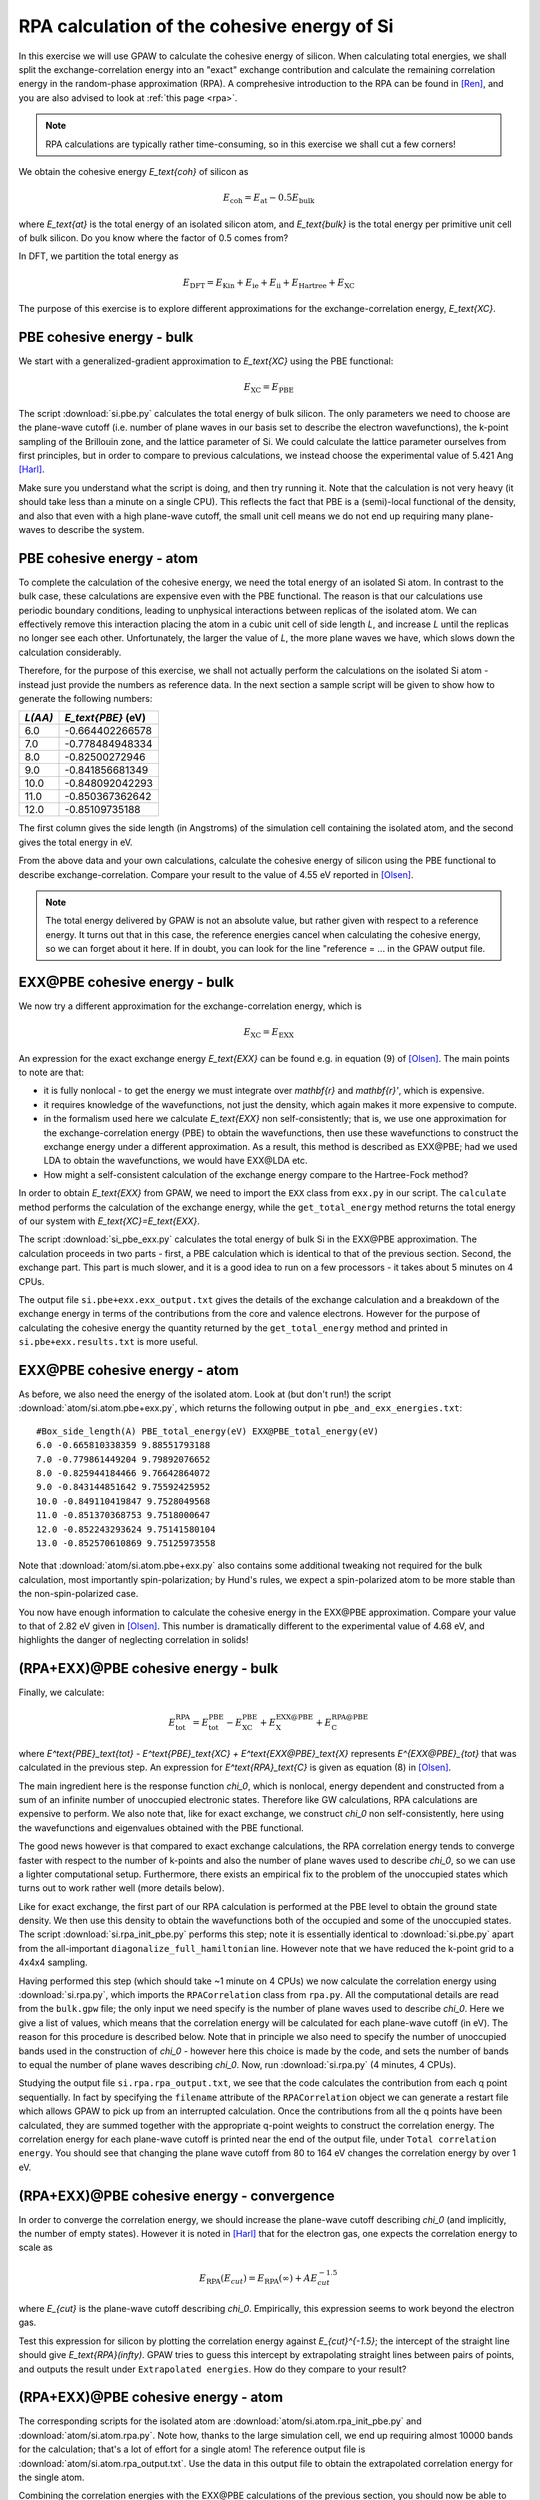.. _exercise rpa:

============================================
RPA calculation of the cohesive energy of Si
============================================

In this exercise we will use GPAW to calculate the cohesive energy of
silicon.  When calculating total energies, we shall split the
exchange-correlation energy into an "exact" exchange contribution and
calculate the remaining correlation energy in the random-phase
approximation (RPA).  A comprehesive introduction to the RPA can be
found in [Ren]_, and you are also advised to look at :ref:`this page <rpa>`.

.. note::

    RPA calculations are typically rather time-consuming, so in
    this exercise we shall cut a few corners!

We obtain the cohesive energy `E_\text{coh}` of silicon as

.. math::

   E_\text{coh} = E_\text{at} - 0.5 E_\text{bulk}

where `E_\text{at}` is the total energy of an isolated silicon atom, and
`E_\text{bulk}` is the total energy per primitive unit cell of bulk silicon.
Do you know where the factor of 0.5 comes from?

In DFT, we partition the total energy as

.. math::

   E_\text{DFT} = E_\text{Kin} + E_\text{ie} + E_\text{ii} + E_\text{Hartree} + E_\text{XC}

The purpose of this exercise is to explore different approximations for
the exchange-correlation energy, `E_\text{XC}`.


PBE cohesive energy - bulk
==========================

We start with a generalized-gradient approximation to `E_\text{XC}` using the
PBE functional:

.. math::

   E_\text{XC} = E_\text{PBE}

The script :download:`si.pbe.py` calculates the total
energy of bulk silicon. The only parameters we need to choose are the
plane-wave cutoff (i.e. number of plane waves in our basis set to describe
the electron wavefunctions), the k-point sampling of the Brillouin zone,
and the lattice parameter of Si.  We could calculate the
lattice parameter ourselves from first principles, but in order to compare
to previous calculations, we instead choose the experimental value of
5.421 Ang [Harl]_.

Make sure you understand what the script is doing, and then try running
it.  Note that the calculation is not very heavy (it should take less
than a minute on a single CPU).  This reflects the fact that PBE is
a (semi)-local functional of the density, and also that even with
a high plane-wave cutoff, the small unit cell means we do not end up
requiring many plane-waves to describe the system.


PBE cohesive energy - atom
==========================

To complete the calculation of the cohesive energy, we need the
total energy of an isolated Si atom.  In contrast to the bulk case,
these calculations are expensive even with the PBE functional.  The
reason is that our calculations use periodic boundary conditions, leading
to unphysical interactions between replicas of the isolated atom.  We can
effectively remove this interaction placing the atom in a cubic unit cell of
side length `L`, and increase `L` until the replicas no longer see each other.
Unfortunately, the larger the value of `L`, the more plane waves we have,
which slows down the calculation considerably.

Therefore, for the purpose of this exercise, we shall not actually perform the
calculations on the isolated Si atom - instead just provide the numbers as
reference data.  In the next section a sample script will be given to show how to
generate the following numbers:

========  ===================
`L(\AA)`  `E_\text{PBE}` (eV)
========  ===================
6.0       -0.664402266578
7.0       -0.778484948334
8.0       -0.82500272946
9.0       -0.841856681349
10.0      -0.848092042293
11.0      -0.850367362642
12.0      -0.85109735188
========  ===================

The first column gives the side length (in Angstroms) of the simulation cell
containing the isolated atom, and the second gives the total
energy in eV.

From the above data and your own calculations, calculate the cohesive energy
of silicon using the PBE functional to describe exchange-correlation.
Compare your result to the value of 4.55 eV reported in
[Olsen]_.

.. note::

    The total energy delivered by GPAW is not an absolute value, but rather
    given with respect to a
    reference energy. It turns out that in this case, the reference
    energies cancel when calculating the cohesive energy, so we can forget
    about it here.  If in doubt, you can look for the line
    "reference = ...  in the GPAW output file.


EXX\@PBE cohesive energy - bulk
===============================

We now try a different approximation for the exchange-correlation energy,
which is

.. math::
  E_\text{XC} = E_\text{EXX}

An expression for the exact exchange energy `E_\text{EXX}` can be found e.g. in
equation (9) of [Olsen]_.  The main points to note are that:

* it is fully nonlocal - to get the energy we must integrate over `\mathbf{r}`
  and `\mathbf{r}'`, which is expensive.

* it requires knowledge of the wavefunctions, not just
  the density, which again makes it more expensive to compute.

* in the formalism used here we calculate `E_\text{EXX}` non self-consistently;
  that is, we use one approximation for the exchange-correlation energy
  (PBE) to obtain the wavefunctions, then use these wavefunctions to
  construct the exchange energy under a different
  approximation.  As a result, this method is described as EXX\@PBE; had we
  used LDA to obtain the wavefunctions, we would have EXX\@LDA etc.

* How might a self-consistent calculation of the exchange energy compare
  to the Hartree-Fock method?

In order to obtain `E_\text{EXX}` from GPAW, we need to import the ``EXX`` class
from ``exx.py`` in our script.  The ``calculate`` method performs the
calculation of the exchange energy, while the ``get_total_energy`` method
returns the total energy of our system with `E_\text{XC}=E_\text{EXX}`.

The script :download:`si_pbe_exx.py` calculates the total
energy of bulk Si in the EXX\@PBE approximation.  The calculation
proceeds in two parts - first, a PBE calculation which is identical
to that of the previous section.  Second, the exchange
part.  This part is much slower, and it is a good idea to run on a few
processors - it takes about 5 minutes on 4 CPUs.

The output file ``si.pbe+exx.exx_output.txt`` gives the details of the exchange
calculation and a breakdown of the exchange energy in terms of the
contributions from the core and valence electrons.  However for the purpose
of calculating the cohesive energy the quantity returned by the
``get_total_energy`` method and printed in ``si.pbe+exx.results.txt`` is more useful.


EXX\@PBE cohesive energy - atom
===============================

As before, we also need the energy of the isolated atom.  Look at (but don't
run!) the script :download:`atom/si.atom.pbe+exx.py`, which returns the
following output in ``pbe_and_exx_energies.txt``::

  #Box_side_length(A) PBE_total_energy(eV) EXX@PBE_total_energy(eV)
  6.0 -0.665810338359 9.88551793188
  7.0 -0.779861449204 9.79892076652
  8.0 -0.825944184466 9.76642864072
  9.0 -0.843144851642 9.75592425952
  10.0 -0.849110419847 9.7528049568
  11.0 -0.851370368753 9.7518000647
  12.0 -0.852243293624 9.75141580104
  13.0 -0.852570610869 9.75125973558

Note that :download:`atom/si.atom.pbe+exx.py` also contains
some additional tweaking not required for the bulk calculation,
most importantly spin-polarization; by Hund's
rules, we expect a spin-polarized atom to be more stable than the
non-spin-polarized case.

You now have enough information to calculate the cohesive energy in
the EXX\@PBE approximation.  Compare your value to that of 2.82 eV given in
[Olsen]_.  This number is dramatically different to
the experimental value of 4.68 eV, and highlights the danger of
neglecting correlation in solids!


(RPA+EXX)\@PBE cohesive energy - bulk
=====================================

Finally, we calculate:

.. math::
  E^\text{RPA}_\text{tot} = E^\text{PBE}_\text{tot} - E^\text{PBE}_\text{XC} + E^\text{EXX@PBE}_\text{X} + E^\text{RPA@PBE}_\text{C}

where `E^\text{PBE}_\text{tot} - E^\text{PBE}_\text{XC} + E^\text{EXX@PBE}_\text{X}`
represents `E^{EXX@PBE}_{tot}` that was calculated in the previous step. An
expression for `E^\text{RPA}_\text{C}` is given as equation (8) in [Olsen]_.

The main ingredient here is the response function `\chi_0`, which is nonlocal,
energy dependent and constructed from a sum of an infinite number of
unoccupied electronic states.  Therefore like GW calculations, RPA
calculations are expensive to perform.  We also note that, like for exact
exchange, we construct `\chi_0` non self-consistently, here using the
wavefunctions and eigenvalues obtained with the PBE functional.

The good news however is that compared to exact exchange calculations,
the RPA correlation energy tends to converge faster with respect to the number
of k-points and also the number of plane waves used to describe `\chi_0`, so we
can use a lighter computational setup.
Furthermore, there exists an empirical fix to the problem of the unoccupied
states which turns out to work rather well (more details below).

Like for exact exchange, the first part of our RPA calculation is performed
at the PBE level to obtain the ground state density.  We then use this density
to obtain the wavefunctions both of the occupied and some of the unoccupied
states.  The script :download:`si.rpa_init_pbe.py` performs
this step; note it is essentially identical to
:download:`si.pbe.py` apart from the all-important
``diagonalize_full_hamiltonian`` line.  However note that we have reduced
the k-point grid to a 4x4x4 sampling.

Having performed this step (which should take ~1 minute on 4 CPUs) we now
calculate the correlation energy using :download:`si.rpa.py`,
which imports the ``RPACorrelation`` class from ``rpa.py``.  All the
computational details are read from the ``bulk.gpw`` file; the only input
we need specify is the number of plane waves used to describe `\chi_0`.
Here we give a list of values, which means that the correlation energy
will be calculated for each plane-wave cutoff (in eV).  The reason for
this procedure is described below.  Note that in principle we also need
to specify the number of unoccupied bands used in the construction of
`\chi_0` - however here this choice is made by the code,
and sets the number of bands to equal the number of plane waves describing `\chi_0`.
Now, run :download:`si.rpa.py` (4 minutes, 4 CPUs).

Studying the output file ``si.rpa.rpa_output.txt``, we see that the code calculates
the contribution from each q point sequentially.  In fact by specifying the
``filename`` attribute of the ``RPACorrelation`` object we can generate a
restart file which allows GPAW to pick up from an interrupted calculation.
Once the contributions from all the q points have been calculated, they are
summed together with the appropriate q-point weights to construct the
correlation energy.  The correlation energy for each plane-wave cutoff is
printed near the end of the output file, under ``Total correlation energy``.
You should see that changing the plane wave cutoff from 80 to 164 eV changes
the correlation energy by over 1 eV.


(RPA+EXX)\@PBE cohesive energy - convergence
============================================

In order to converge the correlation energy, we should increase the plane-wave
cutoff describing `\chi_0` (and implicitly, the number of empty states).
However it is noted in [Harl]_ that for the electron
gas, one expects the correlation energy to scale as

.. math::
  E_\text{RPA}(E_{cut}) = E_\text{RPA}(\infty) + A E_{cut}^{-1.5}

where `E_{cut}` is the plane-wave cutoff describing `\chi_0`.  Empirically, this
expression seems to work beyond the electron gas.

Test this expression for silicon by plotting the correlation energy against
`E_{cut}^{-1.5}`; the intercept of the straight line should give
`E_\text{RPA}(\infty)`.  GPAW tries to guess this intercept by extrapolating
straight lines between pairs of points, and outputs the result under
``Extrapolated energies``.  How do they compare to your result?


(RPA+EXX)\@PBE cohesive energy - atom
=====================================

The corresponding scripts for the isolated atom are
:download:`atom/si.atom.rpa_init_pbe.py` and
:download:`atom/si.atom.rpa.py`. Note how, thanks to the large simulation
cell, we end up requiring almost  10000 bands for the calculation; that's a
lot of effort for a single atom!   The reference output file is
:download:`atom/si.atom.rpa_output.txt`.  Use the  data in this output file
to obtain the extrapolated correlation energy  for the single atom.

Combining the correlation energies with the EXX\@PBE calculations of the
previous section, you should now be able to calculate the cohesive energy
of silicon using exact exchange and the RPA correlation energy.

* Compare the result of using the extrapolated correlation energies with that
  at a fixed cutoff of 164 eV.

* Compare your value to that of 4.32 eV given in [Olsen]_
  and the experimental value, 4.68 eV.


Conclusions
===========

After all that work, it seems that the method that gave us the cohesive
energy closest to experiment turns out to be the simplest we tried - the
generalized-gradient PBE functional.  Indeed, according to table VII of
[Harl]_, PBE outperforms EXX and RPA for a wide
range of materials.  The strength of the RPA lies in its ability to  describe
long-range correlation effects, e.g. in systems exhibiting van der Waals bonds.
Unfortunately, the complexity of these systems does not allow us to study them
in a quick exercise like this one.  Nonetheless the procedure of calculating the
total energy employed above is exactly the same when applied to more complicated
systems.

In order to get a consistent, high-quality description of both long-range
and short-range correlation it is desirable to move beyond the RPA -
but that's another story...


References
==========

.. [Ren] Ren et al., J. Mater. Sci. 47, 7447 (2012)
.. [Harl] Harl, Schimka and Kresse, Phys. Rev. B 81, 115126 (2010)
.. [Olsen] Olsen and Thygesen, Phys. Rev. B 87, 075111 (2013)
